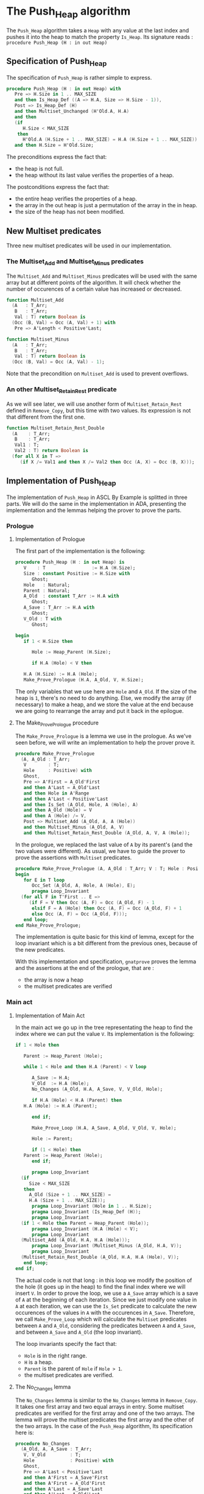 # Created 2018-05-16 mer. 10:26
#+OPTIONS: author:nil title:nil toc:nil
#+EXPORT_FILE_NAME: ../../../heap/Push_Heap.org
* The Push_Heap algorithm

The ~Push_Heap~ algorithm takes a ~Heap~ with any value at the last index
and pushes it into the heap to match the property ~Is_Heap~. Its signature
reads :
~procedure Push_Heap (H : in out Heap)~

** Specification of Push_Heap

The specification of ~Push_Heap~ is rather simple to express.

#+BEGIN_SRC ada
  procedure Push_Heap (H : in out Heap) with
     Pre => H.Size in 1 .. MAX_SIZE
     and then Is_Heap_Def ((A => H.A, Size => H.Size - 1)),
     Post => Is_Heap_Def (H)
     and then Multiset_Unchanged (H'Old.A, H.A)
     and then
     (if
        H.Size < MAX_SIZE
      then
        H'Old.A (H.Size + 1 .. MAX_SIZE) = H.A (H.Size + 1 .. MAX_SIZE))
     and then H.Size = H'Old.Size;
#+END_SRC

The preconditions express the fact that:
- the heap is not full.
- the heap without its last value verifies the properties of a heap.
The postconditions express the fact that:
- the entire heap verifies the properties of a heap.
- the array in the out heap is just a permutation of the array in
  the in heap.
- the size of the heap has not been modified.

** New Multiset predicates

Three new multiset predicates will be used in our implementation.

*** The Multiset_Add and Multiset_Minus predicates

The ~Multiset_Add~ and ~Multiset_Minus~ predicates will be used with
the same array but at different points of the algorithm. It will check whether
the number of occurences of a certain value has increased or decreased.

#+BEGIN_SRC ada
  function Multiset_Add
    (A   : T_Arr;
     B   : T_Arr;
     Val : T) return Boolean is
    (Occ (B, Val) = Occ (A, Val) + 1) with
     Pre => A'Length < Positive'Last;
  
  function Multiset_Minus
    (A   : T_Arr;
     B   : T_Arr;
     Val : T) return Boolean is
    (Occ (B, Val) = Occ (A, Val) - 1);
#+END_SRC

Note that the precondition on ~Multiset_Add~ is used to prevent overflows.

*** An other Multiset_Retain_Rest predicate

As we will see later, we will use another form of ~Multiset_Retain_Rest~ defined
in ~Remove_Copy~, but this time with two values. Its expression is not that different
from the first one.

#+BEGIN_SRC ada
  function Multiset_Retain_Rest_Double
    (A    : T_Arr;
     B    : T_Arr;
     Val1 : T;
     Val2 : T) return Boolean is
    (for all X in T =>
       (if X /= Val1 and then X /= Val2 then Occ (A, X) = Occ (B, X)));
#+END_SRC

** Implementation of Push_Heap

The implementation of ~Push_Heap~ in ASCL By Example is splitted in
three parts. We will do the same in the implementation in ADA, presenting
the implementation and the lemmas helping the prover to prove the parts.

*** Prologue

**** Implementation of Prologue

The first part of the implementation is the following:

#+BEGIN_SRC ada
  procedure Push_Heap (H : in out Heap) is
     V    : T                 := H.A (H.Size);
     Size : constant Positive := H.Size with
        Ghost;
     Hole   : Natural;
     Parent : Natural;
     A_Old  : constant T_Arr := H.A with
        Ghost;
     A_Save : T_Arr := H.A with
        Ghost;
     V_Old : T with
        Ghost;
  
  begin
     if 1 < H.Size then
  
        Hole := Heap_Parent (H.Size);
  
        if H.A (Hole) < V then
  
  	 H.A (H.Size) := H.A (Hole);
  	 Make_Prove_Prologue (H.A, A_Old, V, H.Size);
#+END_SRC

The only variables that we use here are ~Hole~ and ~A_Old~. If the size of the heap is
~1~, there's no need to do anything. Else, we modify the array (if necessary) to make
a heap, and we store the value at the end because we are going to rearrange the array
and put it back in the epilogue.

**** The Make_Prove_Prologue procedure

The ~Make_Prove_Prologue~ is a lemma we use in the prologue. As we've seen before,
we will write an implementation to help the prover prove it. 

#+BEGIN_SRC ada
  procedure Make_Prove_Prologue
    (A, A_Old : T_Arr;
     V        : T;
     Hole     : Positive) with
     Ghost,
     Pre => A'First = A_Old'First
     and then A'Last = A_Old'Last
     and then Hole in A'Range
     and then A'Last < Positive'Last
     and then Is_Set (A_Old, Hole, A (Hole), A)
     and then A_Old (Hole) = V
     and then A (Hole) /= V,
     Post => Multiset_Add (A_Old, A, A (Hole))
     and then Multiset_Minus (A_Old, A, V)
     and then Multiset_Retain_Rest_Double (A_Old, A, V, A (Hole));
#+END_SRC

In the prologue, we replaced the last value of ~A~ by its parent's (and the two values
were different). As usual, we have to guide the prover to prove the assertions with
~Multiset~ predicates.

#+BEGIN_SRC ada
  procedure Make_Prove_Prologue (A, A_Old : T_Arr; V : T; Hole : Positive) is
  begin
     for E in T loop
        Occ_Set (A_Old, A, Hole, A (Hole), E);
        pragma Loop_Invariant
  	(for all F in T'First .. E =>
  	   (if F = V then Occ (A, F) = Occ (A_Old, F) - 1
  	    elsif F = A (Hole) then Occ (A, F) = Occ (A_Old, F) + 1
  	    else Occ (A, F) = Occ (A_Old, F)));
     end loop;
  end Make_Prove_Prologue;
#+END_SRC

The implementation is quite basic for this kind of lemma, except for the loop invariant
which is a bit different from the previous ones, because of the new predicates.

With this implementation and specification, ~gnatprove~ proves the lemma and the
assertions at the end of the prologue, that are :
- the array is now a heap
- the multiset predicates are verified

*** Main act

**** Implementation of Main Act

In the main act we go up in the tree representating the heap to find the index
where we can put the value ~V~. Its implementation is the following:

#+BEGIN_SRC ada
  if 1 < Hole then
  
     Parent := Heap_Parent (Hole);
  
     while 1 < Hole and then H.A (Parent) < V loop
  
        A_Save := H.A;
        V_Old  := H.A (Hole);
        No_Changes (A_Old, H.A, A_Save, V, V_Old, Hole);
  
        if H.A (Hole) < H.A (Parent) then
  	 H.A (Hole) := H.A (Parent);
  
        end if;
  
        Make_Prove_Loop (H.A, A_Save, A_Old, V_Old, V, Hole);
  
        Hole := Parent;
  
        if (1 < Hole) then
  	 Parent := Heap_Parent (Hole);
        end if;
  
        pragma Loop_Invariant
  	(if
  	   Size < MAX_SIZE
  	 then
  	   A_Old (Size + 1 .. MAX_SIZE) =
  	   H.A (Size + 1 .. MAX_SIZE));
        pragma Loop_Invariant (Hole in 1 .. H.Size);
        pragma Loop_Invariant (Is_Heap_Def (H));
        pragma Loop_Invariant
  	(if 1 < Hole then Parent = Heap_Parent (Hole));
        pragma Loop_Invariant (H.A (Hole) < V);
        pragma Loop_Invariant
  	(Multiset_Add (A_Old, H.A, H.A (Hole)));
        pragma Loop_Invariant (Multiset_Minus (A_Old, H.A, V));
        pragma Loop_Invariant
  	(Multiset_Retain_Rest_Double (A_Old, H.A, H.A (Hole), V));
     end loop;
  end if;
#+END_SRC

The actual code is not that long : in this loop we modify the position
of the hole (it goes up in the heap) to find the final index where we
will insert ~V~. In order to prove the loop, we use a ~A_Save~ array
which is a save of ~A~ at the beginning of each iteration. Since we
just modify one value in ~A~ at each iteration, we can use the ~Is_Set~
predicate to calculate the new occurences of the values in ~A~ with the
occurences in ~A_Save~. Therefore, we call ~Make_Prove_Loop~ which
will calculate the ~Multiset~ predicates between ~A~ and ~A_Old~,
considering the predicates between ~A~ and ~A_Save~, and between
~A_Save~ and ~A_Old~ (the loop invariant).

The loop invariants specify the fact that:
- ~Hole~ is in the right range.
- ~H~ is a heap.
- ~Parent~ is the parent of ~Hole~ if ~Hole > 1~.
- the multiset predicates are verified.

**** The No_Changes lemma

The ~No_Changes~ lemma is similar to the ~No_Changes~ lemma in
~Remove_Copy~. It takes one first array and two equal arrays in entry.
Some multiset predicates are verified for the first array and one of
the two arrays. The lemma will prove the multiset predicates
the first array and the other of the two arrays. In the case of the
~Push_Heap~ algorithm, 
Its specification here is:
#+BEGIN_SRC ada
  procedure No_Changes
    (A_Old, A, A_Save : T_Arr;
     V, V_Old         : T;
     Hole             : Positive) with
     Ghost,
     Pre => A'Last < Positive'Last
     and then A'First = A_Save'First
     and then A'First = A_Old'First
     and then A'Last = A_Save'Last
     and then A'Last = A_Old'Last
     and then Hole in A'Range
     and then A_Save = A
     and then V_Old = A (Hole)
     and then Multiset_Add (A_Old, A, A (Hole))
     and then Multiset_Minus (A_Old, A, V)
     and then Multiset_Retain_Rest_Double (A_Old, A, A (Hole), V),
     Post => Multiset_Add (A_Old, A_Save, V_Old)
     and then Multiset_Minus (A_Old, A_Save, V)
     and then Multiset_Retain_Rest_Double (A_Old, A_Save, V_Old, V);
#+END_SRC

Its implementation is:
#+BEGIN_SRC ada
  procedure No_Changes
    (A_Old, A, A_Save : T_Arr;
     V, V_Old         : T;
     Hole             : Positive)
  is
  begin
     for E in T loop
        Occ_Eq (A, A_Save, E);
        pragma Loop_Invariant
  	(for all F in T'First .. E => Occ (A, F) = Occ (A_Save, F));
     end loop;
  end No_Changes;
#+END_SRC

**** The Make_Prove_Loop lemma

This lemma will help proving the multiset predicates between ~A~ and ~A_Old~
considering those between ~A_Old~ and ~A_Save~ and between ~A~ and ~A_Save~.
As we did before, we specify the hypothesis and conclusions in the
specification, and the conclusions in the implementation.
Its specification is:
#+BEGIN_SRC ada
  procedure Make_Prove_Loop
    (A, A_Save, A_Old : T_Arr;
     V_Old, V         : T;
     Hole             : Positive) with
     Ghost,
     Pre => A'Last < Positive'Last
     and then A'First = A_Save'First
     and then A'First = A_Old'First
     and then A'Last = A_Save'Last
     and then A'Last = A_Old'Last
     and then Hole in A'Range
     and then A_Save (Hole) = V_Old
     and then A (Hole) /= V
     and then Multiset_Add (A_Old, A_Save, V_Old)
     and then Multiset_Minus (A_Old, A_Save, V)
     and then Multiset_Retain_Rest_Double (A_Old, A_Save, V_Old, V)
     and then Is_Set (A_Save, Hole, A (Hole), A),
     Post => Multiset_Add (A_Old, A, A (Hole))
     and then Multiset_Minus (A_Old, A, V)
     and then Multiset_Retain_Rest_Double (A_Old, A, A (Hole), V);
#+END_SRC

Its implementation is:
#+BEGIN_SRC ada
  procedure Make_Prove_Loop
    (A, A_Save, A_Old : T_Arr;
     V_Old, V         : T;
     Hole             : Positive)
  is
  begin
  
     for E in T loop
  
        Occ_Set (A_Save, A, Hole, A (Hole), E);
  
        pragma Loop_Invariant
  	(for all F in T'First .. E =>
  	   (if F = A (Hole) then Occ (A, F) = Occ (A_Old, F) + 1
  	    elsif F = V then Occ (A, F) = Occ (A_Old, F) - 1
  	    else Occ (A, F) = Occ (A_Old, F)));
     end loop;
  
  end Make_Prove_Loop;
#+END_SRC

The only thing to do during the loop is to calculate the number of occurences of the values
in ~A~, considering the number of occurences in ~A_Save~ (only one value differs in ~A~
and ~A_Save~.

Using the lemmas, ~gnatprove~ manages to prove the main act.

*** Epilogue

**** Implementation of Epilogue

Now that we found the final index where ~V~ can be, we have to insert
it in the array. The implementation is:
#+BEGIN_SRC ada
  	 A_Save := H.A;
  	 V_Old  := H.A (Hole);
  	 No_Changes (A_Old, H.A, A_Save, V, H.A (Hole), Hole);
  	 H.A (Hole) := V;
  
  	 Make_Prove_Epilogue (H.A, A_Save, A_Old, V, Hole);
  
        end if;
     end if;
  
  end Push_Heap;
#+END_SRC

We need to make a final save of our array, to prove the ~Multiset_Unchanged~ predicate
between ~A~ and ~A_Old~.

**** The Make_Prove_Epilogue lemma

This lemma is very similar to the others. Its specification is:
#+BEGIN_SRC ada
  procedure Make_Prove_Epilogue
    (A, A_Save, A_Old : T_Arr;
     V                : T;
     Hole             : Positive) with
     Ghost,
     Pre => A'Last < Positive'Last
     and then A'First = A_Save'First
     and then A'First = A_Old'First
     and then A'Last = A_Save'Last
     and then A'Last = A_Old'Last
     and then Hole in A'Range
     and then A (Hole) = V
     and then Multiset_Add (A_Old, A_Save, A_Save (Hole))
     and then Multiset_Minus (A_Old, A_Save, V)
     and then Multiset_Retain_Rest_Double (A_Old, A_Save, A_Save (Hole), V)
     and then Is_Set (A_Save, Hole, V, A),
     Post => Multiset_Unchanged (A, A_Old);
#+END_SRC

Its implementation is:
#+BEGIN_SRC ada
  procedure Make_Prove_Epilogue
    (A, A_Save, A_Old : T_Arr;
     V                : T;
     Hole             : Positive)
  is
  begin
     for E in T loop
  
        Occ_Set (A_Save, A, Hole, V, E);
  
        pragma Loop_Invariant
  	(for all F in T'First .. E => Occ (A, F) = Occ (A_Old, F));
     end loop;
  end Make_Prove_Epilogue;
#+END_SRC


Using ~gnatprove~, the implementations and the specifications, everything is now proved.

